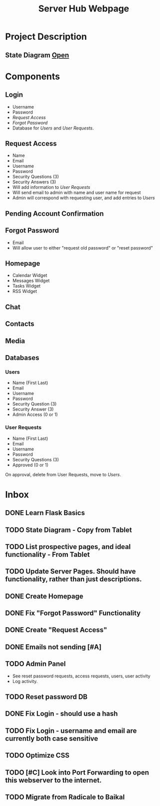 :PROPERTIES:
:ID:       5700528b-6d3b-4a07-82c6-56dde66153e2
:END:
#+title: Server Hub Webpage
#+category: Server Hub Webpage
#+filetags: :Python:Project:
* Project Description
** State Diagram  [[https://excalidraw.com][Open]]
:PROPERTIES:
:VISIBILITY: folded
:END:
#+ATTR_LATEX: :caption \bicaption{---}
[[file:/home/csj7701/Projects/Server-Hub/Resized.jpg]]


* Components
** Login
- Username
- Password
- [[*Request Access][Request Access]]
- [[*Forgot Password][Forgot Password]]
- Database for [[*Users][Users]] and [[*User Requests][User Requests]].
** Request Access
- Name
- Email
- Username
- Password
- Security Questions (3)
- Security Answers (3)
- Will add information to [[*User Requests][User Requests]]
- Will send email to admin with name and user name for request
- Admin will correspond with requesting user, and add entries to [[*Users][Users]]

** Pending Account Confirmation  

** Forgot Password 
- Email
- Will allow user to either "request old password" or "reset password"

** Homepage
- Calendar Widget
- Messages Widget
- Tasks Widget
- RSS Widget

** Chat

** Contacts

** Media

** Databases
*** Users
- Name (First Last)
- Email
- Username
- Password
- Security Question (3)
- Security Answer (3)
- Admin Access (0 or 1)
*** User Requests 
- Name (First Last)
- Email
- Username
- Password
- Security Questions (3)
- Approved (0 or 1)

On approval, delete from User Requests, move to [[*Users][Users]].



* Inbox

** DONE Learn Flask Basics 
CLOSED: [2024-07-11 Thu 13:12]
:LOGBOOK:
- State "DONE"       from "TODO"       [2024-07-11 Thu 13:12]
:END:

** TODO State Diagram - Copy from Tablet
** TODO List prospective pages, and ideal functionality - From Tablet
** TODO Update Server Pages. Should have functionality, rather than just descriptions. 
** DONE Create Homepage
CLOSED: [2024-07-12 Fri 11:51]
:LOGBOOK:
- State "DONE"       from "TODO"       [2024-07-12 Fri 11:51]
:END:

** DONE Fix "Forgot Password" Functionality
CLOSED: [2024-07-12 Fri 11:51]
:LOGBOOK:
- State "DONE"       from "TODO"       [2024-07-12 Fri 11:51]
:END:

** DONE Create "Request Access"
CLOSED: [2024-07-12 Fri 11:51]
:LOGBOOK:
- State "DONE"       from "TODO"       [2024-07-12 Fri 11:51]
:END:

** DONE Emails not sending [#A]
CLOSED: [2024-07-12 Fri 11:51]
:LOGBOOK:
- State "DONE"       from "TODO"       [2024-07-12 Fri 11:51]
:END:

** TODO Admin Panel
- See reset password requests, access requests, users, user activity
- Log activity.
** TODO Reset password DB
** DONE Fix Login - should use a hash
CLOSED: [2024-07-12 Fri 11:50]
:LOGBOOK:
- State "DONE"       from "TODO"       [2024-07-12 Fri 11:50]
:END:

** TODO Fix Login - username and email are currently both case sensitive
** TODO Optimize CSS
** TODO [#C] Look into Port Forwarding to open this webserver to the internet.
** TODO Migrate from Radicale to Baikal
